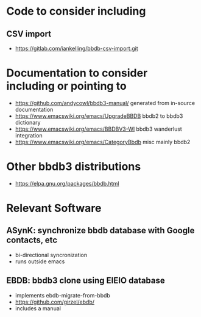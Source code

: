 * Code to consider including
** CSV import
- https://gitlab.com/iankelling/bbdb-csv-import.git
* Documentation to consider including or pointing to
- https://github.com/andycowl/bbdb3-manual/ generated from in-source documentation
- https://www.emacswiki.org/emacs/UpgradeBBDB bbdb2 to bbdb3 dictionary
- https://www.emacswiki.org/emacs/BBDBV3-Wl bbdb3 wanderlust integration
- https://www.emacswiki.org/emacs/CategoryBbdb misc mainly bbdb2
* Other bbdb3 distributions
- https://elpa.gnu.org/packages/bbdb.html
* Relevant Software
** ASynK: synchronize bbdb database with Google contacts, etc
- bi-directional syncronization
- runs outside emacs
** EBDB: bbdb3 clone using EIEIO database
- implements ebdb-migrate-from-bbdb
- https://github.com/girzel/ebdb/
- includes a manual
